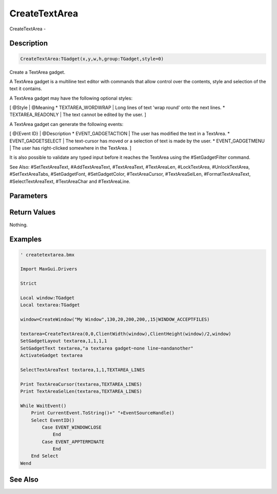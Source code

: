 .. _func_maxgui_text areas_createtextarea:

==============
CreateTextArea
==============

CreateTextArea - 

Description
===========

.. code-block:: blitzmax

    CreateTextArea:TGadget(x,y,w,h,group:TGadget,style=0)

Create a TextArea gadget.

A TextArea gadget is a multiline text editor with commands that allow control
over the contents, style and selection of the text it contains.

A TextArea gadget may have the following optional styles:

[ @Style | @Meaning
* TEXTAREA_WORDWRAP | Long lines of text 'wrap round' onto the next lines.
* TEXTAREA_READONLY | The text cannot be edited by the user.
]

A TextArea gadget can generate the following events:

[ @{Event ID} | @Description
* EVENT_GADGETACTION | The user has modified the text in a TextArea.
* EVENT_GADGETSELECT | The text-cursor has moved or a selection of text is made by the user.
* EVENT_GADGETMENU | The user has right-clicked somewhere in the TextArea.
]

It is also possible to validate any typed input before it reaches the TextArea using
the #SetGadgetFilter command.

See Also: #SetTextAreaText, #AddTextAreaText, #TextAreaText, #TextAreaLen, #LockTextArea,
#UnlockTextArea, #SetTextAreaTabs, #SetGadgetFont, #SetGadgetColor, #TextAreaCursor,
#TextAreaSelLen, #FormatTextAreaText, #SelectTextAreaText, #TextAreaChar and #TextAreaLine.

Parameters
==========

Return Values
=============

Nothing.

Examples
========

.. code-block:: blitzmax

    ' createtextarea.bmx
    
    Import MaxGui.Drivers
    
    Strict 
    
    Local window:TGadget
    Local textarea:TGadget
    
    window=CreateWindow("My Window",130,20,200,200,,15|WINDOW_ACCEPTFILES)
    
    textarea=CreateTextArea(0,0,ClientWidth(window),ClientHeight(window)/2,window)
    SetGadgetLayout textarea,1,1,1,1
    SetGadgetText textarea,"a textarea gadget~none line~nandanother"
    ActivateGadget textarea
    
    SelectTextAreaText textarea,1,1,TEXTAREA_LINES
    
    Print TextAreaCursor(textarea,TEXTAREA_LINES) 
    Print TextAreaSelLen(textarea,TEXTAREA_LINES) 
    
    While WaitEvent()
        Print CurrentEvent.ToString()+" "+EventSourceHandle()
        Select EventID()
            Case EVENT_WINDOWCLOSE
                End
            Case EVENT_APPTERMINATE
                End
        End Select
    Wend

See Also
========




